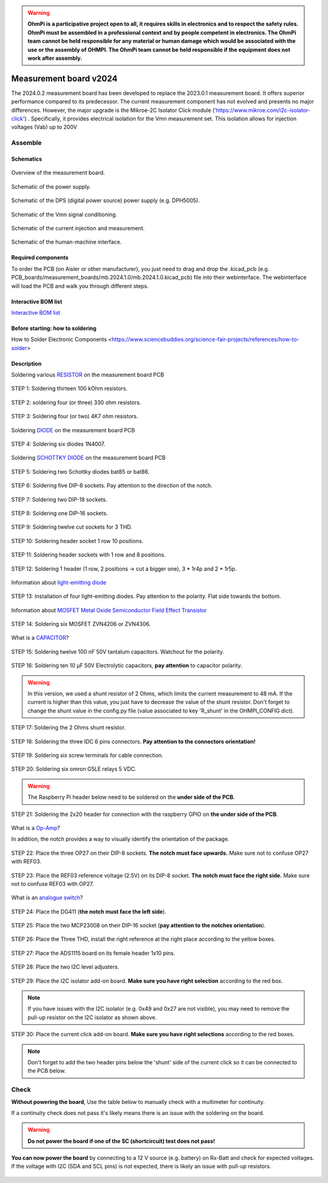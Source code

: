 .. warning::
    **OhmPi is a participative project open to all, it requires skills in electronics and to respect the safety rules. OhmPi must be assembled in a professional context and by people competent in electronics. The OhmPi team cannot be held responsible for any material or human damage which would be associated with the use or the assembly of OHMPI. The OhmPi team cannot be held responsible if the equipment does not work after assembly.**

.. _mb2024-build:

Measurement board v2024
***********************

The 2024.0.2 measurement board has been developed to replace the 2023.0.1 measurement board. It offers superior performance compared to its predecessor. 
The current measurement component has not evolved and presents no major differences. However, the major upgrade is the Mikroe-2C Isolator Click module ('https://www.mikroe.com/i2c-isolator-click') . Specifically, 
it provides electrical isolation for the Vmn measurement set. This isolation allows for injection voltages (Vab) up to 200V

.. figure:: ../../../img/mb.2024.x.x/32.jpg       
       :width: 700px
       :align: center
       :height: 450px
       :alt: alternate text
       :figclass: align-center

Assemble
========

Schematics
~~~~~~~~~~



.. figure:: ../../../img/mb.2024.x.x/mb.2024.0.2_page-0001.jpg       
   :width: 100%
   :align: center
   :alt: alternate text
   :figclass: align-center 
   
   Overview of the measurement board.

.. figure:: ../../../img/mb.2024.x.x/mb.2024.0.2_page-0002.jpg       
   :width: 100%
   :align: center
   :alt: alternate text
   :figclass: align-center 

   Schematic of the power supply.

.. figure:: ../../../img/mb.2024.x.x/mb.2024.0.2_page-0003.jpg       
   :width: 100%
   :align: center
   :alt: alternate text
   :figclass: align-center 

   Schematic of the DPS (digital power source) power supply (e.g. DPH5005).

.. figure:: ../../../img/mb.2024.x.x/mb.2024.0.2_page-0004.jpg       
   :width: 100%
   :align: center
   :alt: alternate text
   :figclass: align-center

   Schematic of the Vmn signal conditioning.

.. figure:: ../../../img/mb.2024.x.x/mb.2024.0.2_page-0005.jpg       
   :width: 100%
   :align: center
   :alt: alternate text
   :figclass: align-center    

   Schematic of the current injection and measurement.

.. figure:: ../../../img/mb.2024.x.x/mb.2024.0.2_page-0006.jpg       
   :width: 100%
   :align: center
   :alt: alternate text
   :figclass: align-center    

   Schematic of the human-machine interface.

Required components 
~~~~~~~~~~~~~~~~~~~~

.. csv-table:: List of components
   :file: mb_2024_bom.csv
   :widths: 30, 30, 30, 30, 30, 30, 30, 30, 30, 30
   :header-rows: 1
   :class: longtable

To order the PCB (on Aisler or other manufacturer), you just need to drag and drop the .kicad_pcb (e.g. PCB_boards/measurement_boards/mb.2024.1.0/mb.2024.1.0.kicad_pcb) file into their webinterface.
The webinterface will load the PCB and walk you through different steps.

Interactive BOM list
~~~~~~~~~~~~~~~~~~~~~  


`Interactive BOM list <../../../_static/ibom.html>`_   


Before starting: how to soldering 
~~~~~~~~~~~~~~~~~~~~~~~~~~~~~~~~~

How to Solder Electronic Components <https://www.sciencebuddies.org/science-fair-projects/references/how-to-solder>


Description
~~~~~~~~~~~

Soldering various `RESISTOR <https://eepower.com/resistor-guide/resistor-fundamentals/what-is-a-resistor/#>`_ on the measurement board PCB


.. figure:: ../../../img/mb.2024.x.x/1.jpg 
   :width: 100%
   :align: center

   STEP 1: Soldering thirteen 100 kOhm resistors.

.. figure:: ../../../img/mb.2024.x.x/2.jpg 
   :width: 100%
   :align: center

   STEP 2: soldering four (or three) 330 ohm resistors.

.. figure:: ../../../img/mb.2024.x.x/3.jpg 
   :width: 100%
   :align: center

   STEP 3: Soldering four (or two) 4K7 ohm resistors.

 
Soldering `DIODE <https://www.fluke.com/en-us/learn/blog/electrical/what-is-a-diode>`_ on the measurement board PCB


.. figure:: ../../../img/mb.2024.x.x/4.jpg 
   :width: 100%
   :align: center

   STEP 4: Soldering six diodes 1N4007.

Soldering `SCHOTTKY DIODE <https://www.electronics-tutorials.ws/diode/schottky-diode.html>`_ on the measurement board PCB

.. figure:: ../../../img/mb.2024.x.x/5.jpg
   :width: 100%
   :align: center

   STEP 5: Soldering two Schottky diodes bat85 or bat86.
   
.. figure:: ../../../img/mb.2024.x.x/6.jpg
   :width: 100%
   :align: center

   STEP 6: Soldering five DIP-8 sockets. Pay attention to the direction of the notch.

.. figure:: ../../../img/mb.2024.x.x/7.jpg
   :width: 100%
   :align: center

   STEP 7: Soldering two DIP-18 sockets.

.. figure:: ../../../img/mb.2024.x.x/8.jpg
   :width: 100%
   :align: center

   STEP 8: Soldering one DIP-16 sockets.

.. figure:: ../../../img/mb.2024.x.x/9.jpg
   :width: 100%
   :align: center

   STEP 9: Soldering twelve cut sockets for 3 THD.
   
.. figure:: ../../../img/mb.2024.x.x/10.jpg
   :width: 100%
   :align: center

   STEP 10: Soldering header socket 1 row 10 positions.

.. figure:: ../../../img/mb.2024.x.x/11.jpg
   :width: 100%
   :align: center

   STEP 11: Soldering header sockets with 1 row and 8 positions.

.. figure:: ../../../img/mb.2024.x.x/12.jpg
   :width: 100%
   :align: center

   STEP 12: Soldering 1 header (1 row, 2 positions -> cut a bigger one), 3 * 1r4p and 2 * 1r5p.

Information about `light-emitting diode <https://en.wikipedia.org/wiki/Light-emitting_diode>`_

.. figure:: ../../../img/mb.2024.x.x/13.jpg
   :width: 100%
   :align: center

   STEP 13: Installation of four light-emitting diodes. Pay attention to the polarity. Flat side towards the bottom.

Information about `MOSFET Metal Oxide Semiconductor Field Effect Transistor <https://fr.wikiversity.org/wiki/Transistor/Transistor_MOSFET#:~:text=Le%20MOSFET%20(Metal%20Oxide%20Semiconductor,la%20construction%20de%20portes%20logiques>`_

.. figure:: ../../../img/mb.2024.x.x/14.jpg
   :width: 100%
   :align: center

   STEP 14: Soldering six MOSFET ZVN4206 or ZVN4306.

What is a `CAPACITOR <https://en.wikipedia.org/wiki/Capacitor>`_?

.. figure:: ../../../img/mb.2024.x.x/15.jpg
   :width: 100%
   :align: center

   STEP 15: Soldering twelve 100 nF 50V tantalum capacitors. Watchout for the polarity.

.. figure:: ../../../img/mb.2024.x.x/16.jpg
   :width: 100%
   :align: center

   STEP 16: Soldering ten 10 µF 50V Electrolytic capacitors, **pay attention** to capacitor polarity.

.. warning::
     
     In this version, we used a shunt resistor of 2 Ohms, which limits the current measurement to 48 mA. If the current is higher than this value, you just have to decrease the value of the shunt resistor. Don't forget to change the shunt value in the config.py file (value associated to key 'R_shunt' in the OHMPI_CONFIG dict).   

.. figure:: ../../../img/mb.2024.x.x/17.jpg
   :width: 100%
   :align: center

   STEP 17: Soldering the 2 Ohms shunt resistor.

.. figure:: ../../../img/mb.2024.x.x/18.jpg
   :width: 100%
   :align: center

   STEP 18: Soldering the three IDC 6 pins connectors. **Pay attention to the connectors orientation!**

.. figure:: ../../../img/mb.2024.x.x/19.jpg
   :width: 100%
   :align: center

   STEP 19: Soldering six screw terminals for cable connection.

.. figure:: ../../../img/mb.2024.x.x/20.jpg
   :width: 100%
   :align: center

   STEP 20: Soldering six omron G5LE relays 5 VDC.

.. warning::
   The Raspberry Pi header below need to be soldered on the **under side of the PCB**.

.. figure:: ../../../img/mb.2024.x.x/21.jpg
   :width: 100%
   :align: center

   STEP 21: Soldering the 2x20 header for connection with the raspberry GPIO on **the under side of the PCB**.

What is a `Op-Amp <https://en.wikipedia.org/wiki/Operational_amplifier>`_?

In addition, the notch provides a way to visually identify the orientation of the package.

.. figure:: ../../../img/mb.2024.x.x/22.jpg
   :width: 100%
   :align: center

   STEP 22: Place the three OP27 on their DIP-8 sockets. **The notch must face upwards.** Make sure not to confuse OP27 with REF03.

.. figure:: ../../../img/mb.2024.x.x/23.jpg
   :width: 100%
   :align: center

   STEP 23: Place the REF03 reference voltage (2.5V) on its DIP-8 socket. **The notch must face the right side.**  Make sure not to confuse REF03 with OP27.

What is an `analogue switch <https://en.wikipedia.org/wiki/Analogue_switch>`_?

.. figure:: ../../../img/mb.2024.x.x/24.jpg
   :width: 100%
   :align: center

   STEP 24: Place the DG411 (**the notch must face the left side**).

.. figure:: ../../../img/mb.2024.x.x/25.jpg
   :width: 100%
   :align: center

   STEP 25: Place the two MCP23008 on their DIP-16 socket (**pay attention to the notches orientation**).

.. figure:: ../../../img/mb.2024.x.x/26.jpg
   :width: 100%
   :align: center

   STEP 26: Place the Three THD, install the right reference at the right place according to the yellow boxes.

.. figure:: ../../../img/mb.2024.x.x/27.jpg
   :width: 100%
   :align: center

   STEP 27: Place the ADS1115 board on its female header 1x10 pins.

.. figure:: ../../../img/mb.2024.x.x/28.jpg
   :width: 100%
   :align: center

   STEP 28: Place the two I2C level adjusters.

.. figure:: ../../../img/mb.2024.x.x/29bis.jpg
   :width: 100%
   :align: center

   STEP 29: Place the I2C isolator add-on board. **Make sure you have right selection**  according to the red box.

.. note::
   If you have issues with the I2C isolator (e.g. 0x49 and 0x27 are not visible), you may need
   to remove the pull-up resistor on the I2C isolator as shown above.

.. figure:: ../../../img/mb.2024.x.x/30.jpg
   :width: 100%
   :align: center

   STEP 30: Place the current click add-on board. **Make sure you have right selections** according to the red boxes.


.. note::
   Don't forget to add the two header pins below the 'shunt' side of the current click
   so it can be connected to the PCB below.


.. _mb2024-test:


Check
=====

**Without powering the board**, Use the table below to manually check with a multimeter for continuity.

If a continuity check does not pass it's likely means there is an issue with the soldering on the board.


.. csv-table:: Hardware check
   :file: mb2024-test-sc.csv
   :header-rows: 1

.. warning::
   **Do not power the board if one of the SC (shortcircuit) test does not pass!**

**You can now power the board** by connecting to a 12 V source (e.g. battery) on Rx-Batt and check for expected voltages.
If the voltage with I2C (SDA and SCL pins) is not expected, there is likely an issue with pull-up resistors.

.. figure:: ../../../img/mb2024-test.jpg       
       :width: 100%
       :align: center
       :alt: alternate text
       :figclass: align-center


.. csv-table:: Hardware check
   :file: mb2024-test.csv
   :header-rows: 1

